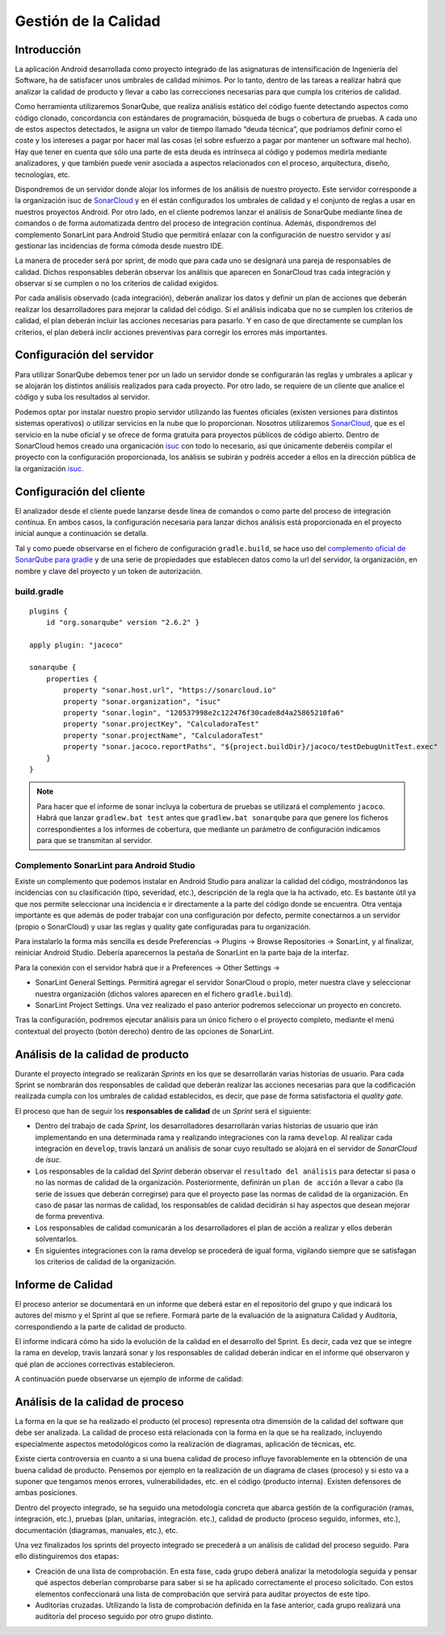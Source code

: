 ===============================
  Gestión de la Calidad
===============================

Introducción
===================

La aplicación Android desarrollada como proyecto integrado de las asignaturas de intensificación de Ingeniería del Software, ha de satisfacer unos umbrales de calidad mínimos. Por lo tanto, dentro de las tareas a realizar habrá que analizar la calidad de producto y llevar a cabo las correcciones necesarias para que cumpla los criterios de calidad.

Como herramienta utilizaremos SonarQube, que realiza análisis estático del código fuente detectando aspectos como código clonado, concordancia con estándares de programación, búsqueda de bugs o cobertura de pruebas. A cada uno de estos aspectos detectados, le asigna un valor de tiempo llamado “deuda técnica”, que podríamos definir como el coste y los intereses a pagar por hacer mal las cosas (el sobre esfuerzo a pagar por mantener un software mal hecho). Hay que tener en cuenta que sólo una parte de esta deuda es intrínseca al código y podemos medirla mediante analizadores, y que también puede venir asociada a aspectos relacionados con el proceso, arquitectura, diseño, tecnologías, etc.

Dispondremos de un servidor donde alojar los informes de los análisis de nuestro proyecto. Este servidor corresponde a la organización isuc de  `SonarCloud <https://sonarcloud.io/organizations/isuc/projects>`_ y en él están configurados los umbrales de calidad y el conjunto de reglas a usar en nuestros proyectos Android.
Por otro lado, en el cliente podremos lanzar el análisis de SonarQube mediante línea de comandos o de forma automatizada dentro del proceso de integración contínua. Además, dispondremos del complemento SonarLint para Android Studio que permitirá enlazar con la configuración de nuestro servidor y así gestionar las incidencias de forma cómoda desde nuestro IDE.


La manera de proceder será por sprint, de modo que para cada uno se designará una pareja de responsables de calidad. Dichos responsables deberán observar los análisis que aparecen en SonarCloud tras cada integración y observar si se cumplen o no los criterios de calidad exigidos.

Por cada análisis observado (cada integración), deberán analizar los datos y definir un plan de acciones que deberán realizar los desarrolladores para mejorar la calidad del código. Si el análisis indicaba que no se cumplen los criterios de calidad, el plan deberán incluir las acciones necesarias para pasarlo. Y en caso de que directamente se cumplan los criterios, el plan deberá inclir acciones preventivas para corregir los errores más importantes. 


Configuración del servidor
=============================

Para utilizar SonarQube debemos tener por un lado un servidor donde se configurarán las reglas y umbrales a aplicar y se alojarán los distintos análisis realizados para cada proyecto. Por otro lado, se requiere de un cliente que analice el código y suba los resultados al servidor.

Podemos optar por instalar nuestro propio servidor utilizando las fuentes oficiales (existen versiones para distintos sistemas operativos) o utilizar servicios en la nube que lo proporcionan. Nosotros utilizaremos `SonarCloud <https://sonarcloud.io>`_, que es el servicio en la nube oficial y se ofrece de forma gratuita para proyectos públicos de código abierto. Dentro de SonarCloud hemos creado una organicación `isuc <https://sonarcloud.io/organizations/isuc/projects>`_ con todo lo necesario, así que únicamente deberéis compilar el proyecto con la configuración proporcionada, los análisis se subirán y podréis acceder a ellos en la dirección pública de la organización `isuc <https://sonarcloud.io/organizations/isuc/projects>`_.



Configuración del cliente
===============================

El analizador desde el cliente puede lanzarse desde línea de comandos o como parte del proceso de integración contínua. En ambos casos, la configuración necesaria para lanzar dichos análisis está proporcionada en el proyecto inicial aunque a continuación se detalla.

Tal y como puede observarse en el fichero de configuración ``gradle.build``, se hace uso del `complemento oficial de SonarQube para gradle <https://plugins.gradle.org/plugin/org.sonarqube>`_ y de una serie de propiedades que establecen datos como la url del servidor, la organización, en nombre y clave del proyecto y un token de autorización.


build.gradle
-------------

::

  plugins {
      id "org.sonarqube" version "2.6.2" }

  apply plugin: "jacoco"

  sonarqube {
      properties {
          property "sonar.host.url", "https://sonarcloud.io"
          property "sonar.organization", "isuc"
          property "sonar.login", "120537998e2c122476f30cade8d4a25865210fa6"
          property "sonar.projectKey", "CalculadoraTest"
          property "sonar.projectName", "CalculadoraTest"
          property "sonar.jacoco.reportPaths", "${project.buildDir}/jacoco/testDebugUnitTest.exec"
      }
  }


.. note:: Para hacer que el informe de sonar incluya la cobertura de pruebas se utilizará el complemento ``jacoco``. Habrá que lanzar ``gradlew.bat test`` antes que ``gradlew.bat sonarqube`` para que genere los ficheros correspondientes a los informes de cobertura, que mediante un parámetro de configuración indicamos para que se transmitan al servidor.

Complemento SonarLint para Android Studio
-----------------------------------------

Existe un complemento que podemos instalar en Android Studio para analizar la calidad del código, mostrándonos las incidencias con su clasificación (tipo, severidad, etc.), descripción de la regla que la ha activado, etc. Es bastante útil ya que nos permite seleccionar una incidencia e ir directamente a la parte del código donde se encuentra. Otra ventaja importante es que además de poder trabajar con una configuración por defecto, permite conectarnos a un servidor (propio o SonarCloud) y usar las reglas y quality gate configuradas para tu organización.

Para instalarlo la forma más sencilla es desde Preferencias -> Plugins -> Browse Repositories -> SonarLint, y al finalizar, reiniciar Android Studio. Debería aparecernos la pestaña de SonarLint en la parte baja de la interfaz.

Para la conexión con el servidor habrá que ir a Preferences -> Other Settings ->

*	SonarLint General Settings. Permitirá agregar el servidor SonarCloud o propio, meter nuestra clave y seleccionar nuestra organización (dichos valores aparecen en el fichero ``gradle.build``).

*	SonarLint Project Settings. Una vez realizado el paso anterior podremos seleccionar un proyecto en concreto.

Tras la configuración, podremos ejecutar análisis para un único fichero o el proyecto completo, mediante el menú contextual del proyecto (botón derecho) dentro de las opciones de SonarLint.



Análisis de la calidad de producto
========================================

Durante el proyecto integrado se realizarán *Sprints* en los que se desarrollarán varias historias de usuario. Para cada Sprint se nombrarán dos responsables de calidad que deberán realizar las acciones necesarias para que la codificación realizada cumpla con los umbrales de calidad establecidos, es decir, que pase de forma satisfactoria el *quality gate*.

El proceso que han de seguir los **responsables de calidad** de un *Sprint* será el siguiente:

* Dentro del trabajo de cada *Sprint*, los desarrolladores desarrollarán varias historias de usuario que irán implementando en una determinada rama y realizando integraciones con la rama ``develop``. Al realizar cada integración en ``develop``, travis lanzará un análisis de sonar cuyo resultado se alojará en el servidor de *SonarCloud* de *isuc*.

* Los responsables de la calidad del *Sprint* deberán observar el ``resultado del análisis`` para detectar si pasa o no las normas de calidad de la organización. Posteriormente, definirán un ``plan de acción`` a llevar a cabo (la serie de issues que deberán corregirse) para que el proyecto pase las normas de calidad de la organización. En caso de pasar las normas de calidad, los responsables de calidad decidirán si hay aspectos que desean mejorar de forma preventiva.

* Los responsables de calidad comunicarán a los desarrolladores el plan de acción a realizar y ellos deberán solventarlos.

* En siguientes integraciones con la rama develop se procederá de igual forma, vigilando siempre que se satisfagan los criterios de calidad de la organización.


Informe de Calidad
===================

El proceso anterior se documentará en un informe que deberá estar en el repositorio del grupo y que indicará los autores del mismo y el Sprint al que se refiere. Formará parte de la evaluación de la asignatura Calidad y Auditoría, correspondiendo a la parte de calidad de producto.

El informe indicará cómo ha sido la evolución de la calidad en el desarrollo del Sprint. Es decir, cada vez que se integre la rama en develop, travis lanzará sonar y los responsables de calidad deberán indicar en el informe qué observaron y qué plan de acciones correctivas establecieron.

A continuación puede observarse un ejemplo de informe de calidad:

.. image:: EjemploInformeCalidad.png



Análisis de la calidad de proceso
========================================

La forma en la que se ha realizado el producto (el proceso) representa otra dimensión de la calidad del software que debe ser analizada. La calidad de proceso está relacionada con la forma en la que se ha realizado, incluyendo especialmente aspectos metodológicos como la realización de diagramas, aplicación de técnicas, etc.

Existe cierta controversia en cuanto a si una buena calidad de proceso influye favorablemente en la obtención de una buena calidad de producto. Pensemos por ejemplo en la realización de un diagrama de clases (proceso) y si esto va a suponer que tengamos menos errores, vulnerabilidades, etc. en el código (producto interna). Existen defensores de ambas posiciones.

Dentro del proyecto integrado, se ha seguido una metodología concreta que abarca gestión de la configuración (ramas, integración, etc.), pruebas (plan, unitarias, integración. etc.), calidad de producto (proceso seguido, informes, etc.), documentación (diagramas, manuales, etc.), etc.

Una vez finalizados los sprints del proyecto integrado se precederá a un análisis de calidad del proceso seguido. Para ello distinguiremos dos etapas:

- Creación de una lista de comprobación. En esta fase, cada grupo deberá analizar la metodología seguida y pensar qué aspectos deberían comprobarse para saber si se ha aplicado correctamente el proceso solicitado. Con estos elementos confeccionará una lista de comprobación que servirá para auditar proyectos de este tipo.

- Auditorías cruzadas. Utilizando la lista de comprobación definida en la fase anterior, cada grupo realizará una auditoría del proceso seguido por otro grupo distinto. 
